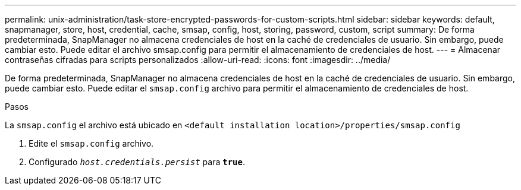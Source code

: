---
permalink: unix-administration/task-store-encrypted-passwords-for-custom-scripts.html 
sidebar: sidebar 
keywords: default, snapmanager, store, host, credential, cache, smsap, config, host, storing, password, custom, script 
summary: De forma predeterminada, SnapManager no almacena credenciales de host en la caché de credenciales de usuario. Sin embargo, puede cambiar esto. Puede editar el archivo smsap.config para permitir el almacenamiento de credenciales de host. 
---
= Almacenar contraseñas cifradas para scripts personalizados
:allow-uri-read: 
:icons: font
:imagesdir: ../media/


[role="lead"]
De forma predeterminada, SnapManager no almacena credenciales de host en la caché de credenciales de usuario. Sin embargo, puede cambiar esto. Puede editar el `smsap.config` archivo para permitir el almacenamiento de credenciales de host.

.Pasos
La `smsap.config` el archivo está ubicado en `<default installation location>/properties/smsap.config`

. Edite el `smsap.config` archivo.
. Configurado `_host.credentials.persist_` para `*true*`.

